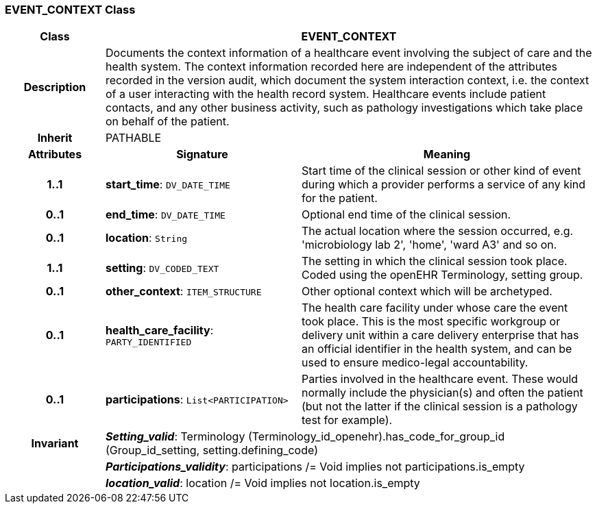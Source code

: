 === EVENT_CONTEXT Class

[cols="^1,2,3"]
|===
h|*Class*
2+^h|*EVENT_CONTEXT*

h|*Description*
2+a|Documents the context information of a healthcare event involving the subject of care and the health system. The context information recorded here are independent of the attributes recorded in the version audit, which document the  system interaction  context, i.e. the context of a user interacting with the health record system. Healthcare events include patient contacts, and any other business activity, such as pathology investigations which take place on behalf of the patient.

h|*Inherit*
2+|PATHABLE

h|*Attributes*
^h|*Signature*
^h|*Meaning*

h|*1..1*
|*start_time*: `DV_DATE_TIME`
a|Start time of the clinical session or other kind of event during which a provider performs a service of any kind for the patient.

h|*0..1*
|*end_time*: `DV_DATE_TIME`
a|Optional end time of the clinical session.

h|*0..1*
|*location*: `String`
a|The actual location where the session occurred, e.g. 'microbiology lab 2', 'home', 'ward A3'  and so on.

h|*1..1*
|*setting*: `DV_CODED_TEXT`
a|The setting in which the clinical session took place. Coded using the openEHR Terminology,  setting  group.

h|*0..1*
|*other_context*: `ITEM_STRUCTURE`
a|Other optional context which will be archetyped.

h|*0..1*
|*health_care_facility*: `PARTY_IDENTIFIED`
a|The health care facility under whose care the event took place. This is the most specific workgroup or delivery unit within a care delivery enterprise that has an official identifier in the health system, and can be used to ensure medico-legal accountability.

h|*0..1*
|*participations*: `List<PARTICIPATION>`
a|Parties involved in the healthcare event. These would normally include the physician(s) and often the patient (but not the latter if the clinical session is a pathology test for example).

h|*Invariant*
2+a|*_Setting_valid_*: Terminology (Terminology_id_openehr).has_code_for_group_id (Group_id_setting, setting.defining_code)

h|
2+a|*_Participations_validity_*: participations /= Void implies not participations.is_empty

h|
2+a|*_location_valid_*: location /= Void implies not location.is_empty
|===
